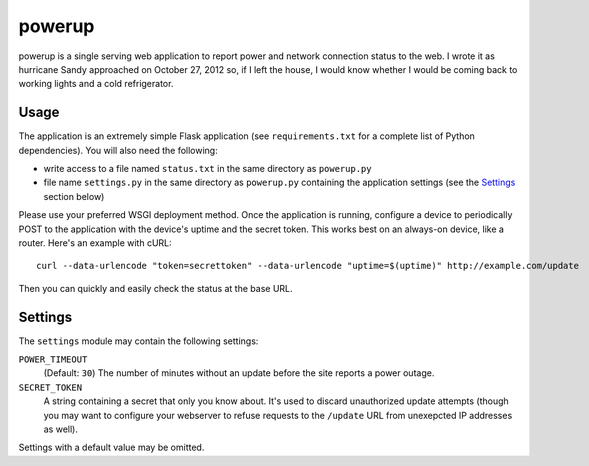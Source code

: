 powerup
=======

powerup is a single serving web application to report power and network
connection status to the web. I wrote it as hurricane Sandy approached on
October 27, 2012 so, if I left the house, I would know whether I would be coming
back to working lights and a cold refrigerator.


Usage
-----

The application is an extremely simple Flask application (see
``requirements.txt`` for a complete list of Python dependencies). You will also
need the following:

* write access to a file named ``status.txt`` in the same directory as
  ``powerup.py``

* file name ``settings.py`` in the same directory as ``powerup.py`` containing
  the application settings (see the `Settings`_ section below)

Please use your preferred WSGI deployment method. Once the application is
running, configure a device to periodically POST to the application with the
device's uptime and the secret token. This works best on an always-on device,
like a router. Here's an example with cURL::

    curl --data-urlencode "token=secrettoken" --data-urlencode "uptime=$(uptime)" http://example.com/update

Then you can quickly and easily check the status at the base URL.


Settings
--------

The ``settings`` module may contain the following settings:

``POWER_TIMEOUT``
    (Default: ``30``) The number of minutes without an update before the
    site reports a power outage.

``SECRET_TOKEN``
    A string containing a secret that only you know about. It's used to discard
    unauthorized update attempts (though you may want to configure your
    webserver to refuse requests to the ``/update`` URL from unexepcted IP
    addresses as well).

Settings with a default value may be omitted.
